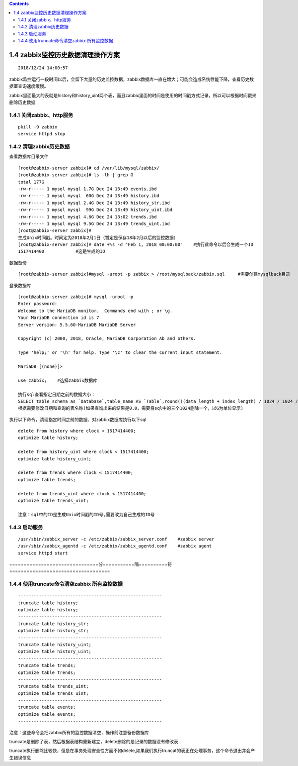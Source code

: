 .. contents::
   :depth: 3
..

1.4 zabbix监控历史数据清理操作方案
==================================

::

   2018/12/24 14:00:57 

zabbix监控运行一段时间以后，会留下大量的历史监控数据，zabbix数据库一直在增大；可能会造成系统性能下降，查看历史数据室查询速度缓慢。

zabbix里面最大的表就是history和history_uint两个表，而且zabbix里面的时间是使用的时间戳方式记录，所以可以根据时间戳来删除历史数据

1.4.1 关闭zabbix、http服务
--------------------------

::

   pkill -9 zabbix
   service httpd stop

1.4.2 清理zabbix历史数据
------------------------

查看数据库目录文件

::

   [root@zabbix-server zabbix]# cd /var/lib/mysql/zabbix/
   [root@zabbix-server zabbix]# ls -lh | grep G
   total 177G
   -rw-r----- 1 mysql mysql 1.7G Dec 24 13:49 events.ibd
   -rw-r----- 1 mysql mysql  60G Dec 24 13:49 history.ibd
   -rw-r----- 1 mysql mysql 2.4G Dec 24 13:49 history_str.ibd
   -rw-r----- 1 mysql mysql  99G Dec 24 13:49 history_uint.ibd
   -rw-r----- 1 mysql mysql 4.6G Dec 24 13:02 trends.ibd
   -rw-r----- 1 mysql mysql 9.5G Dec 24 13:49 trends_uint.ibd
   [root@zabbix-server zabbix]# 
   生成Unix时间戳。时间定为2018年2月1日（暂定是保存18年2月以后的监控数据）
   [root@zabbix-server zabbix]# date +%s -d "Feb 1, 2018 00:00:00"    #执行此命令以后会生成一个ID
   1517414400            #这是生成的ID

数据备份

::

   [root@zabbix-server zabbix]#mysql -uroot -p zabbix > /root/mysqlback/zabbix.sql     #需要创建mysqlback目录

登录数据库

::

   [root@zabbix-server zabbix]# mysql -uroot -p
   Enter password: 
   Welcome to the MariaDB monitor.  Commands end with ; or \g.
   Your MariaDB connection id is 7
   Server version: 5.5.60-MariaDB MariaDB Server

   Copyright (c) 2000, 2018, Oracle, MariaDB Corporation Ab and others.

   Type 'help;' or '\h' for help. Type '\c' to clear the current input statement.

   MariaDB [(none)]> 

   use zabbix;    #选择zabbix数据库

   执行sql查看指定日期之前的数据大小：
   SELECT table_schema as `Database`,table_name AS `Table`,round(((data_length + index_length) / 1024 / 1024 / 1024), 2) `Size in MB`FROM information_schema.TABLES where CREATE_TIME < '2018-02-01 00:00:00' and table_name='history.ibd';
   根据需要修改日期和查询的表名称(如果查询出来的结果是0.0，需要将sql中的三个1024删除一个，以G为单位显示)

执行以下命令，清理指定时间之前的数据、对zabbix数据库执行以下sql

::

   delete from history where clock < 1517414400;
   optimize table history;

   delete from history_uint where clock < 1517414400;
   optimize table history_uint;

   delete from trends where clock < 1517414400;
   optimize table trends;

   delete from trends_uint where clock < 1517414400;
   optimize table trends_uint;

   注意：sql中的ID是生成Unix时间戳的ID号,需要改为自己生成的ID号

1.4.3 启动服务
--------------

::

   /usr/sbin/zabbix_server -c /etc/zabbix/zabbix_server.conf    #zabbix server
   /usr/sbin/zabbix_agentd -c /etc/zabbix/zabbix_agentd.conf    #zabbix agent
   service httpd start

===============================分===========隔==========符===================================

1.4.4 使用truncate命令清空zabbix 所有监控数据
---------------------------------------------

::

   -------------------------------------------------------
   truncate table history;
   optimize table history;
   ------------------------------------------------------- 
   truncate table history_str;
   optimize table history_str;
   -------------------------------------------------------
   truncate table history_uint;
   optimize table history_uint;
   -------------------------------------------------------
   truncate table trends;
   optimize table trends;
   -------------------------------------------------------
   truncate table trends_uint; 
   optimize table trends_uint; 
   -------------------------------------------------------
   truncate table events;
   optimize table events;
   -------------------------------------------------------

注意：这些命令会把zabbix所有的监控数据清空，操作前注意备份数据库

truncate是删除了表，然后根据表结构重新建立，delete删除的是记录的数据没有修改表

truncate执行删除比较快，但是在事务处理安全性方面不如delete,如果我们执行truncat的表正在处理事务，这个命令退出并会产生错误信息
